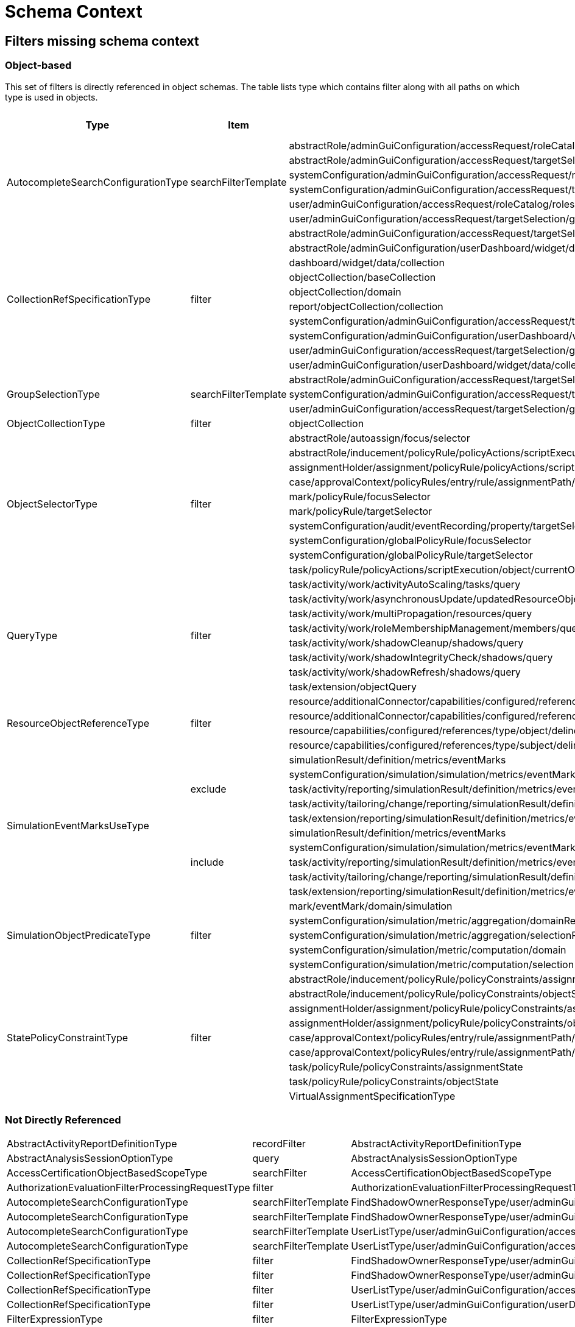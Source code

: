 = Schema Context

== Filters missing schema context




=== Object-based

This set of filters is directly referenced in object schemas.
The table lists type which contains filter along with all paths on
which type is used in objects.


[cols="1,1,1,1"] 
|===
| Type | Item | Present At | Schema Context

 .6+|AutocompleteSearchConfigurationType
 .6+|searchFilterTemplate
 |abstractRole/adminGuiConfiguration/accessRequest/roleCatalog/rolesOfTeammate/autocompleteConfiguration|null
 |abstractRole/adminGuiConfiguration/accessRequest/targetSelection/group/autocompleteConfiguration|null
 |systemConfiguration/adminGuiConfiguration/accessRequest/roleCatalog/rolesOfTeammate/autocompleteConfiguration|null
 |systemConfiguration/adminGuiConfiguration/accessRequest/targetSelection/group/autocompleteConfiguration|null
 |user/adminGuiConfiguration/accessRequest/roleCatalog/rolesOfTeammate/autocompleteConfiguration|null
 |user/adminGuiConfiguration/accessRequest/targetSelection/group/autocompleteConfiguration|null
 
 .10+|CollectionRefSpecificationType 
 .10+|filter
 
 |abstractRole/adminGuiConfiguration/accessRequest/targetSelection/group/collection|null
 |abstractRole/adminGuiConfiguration/userDashboard/widget/data/collection|null
 |dashboard/widget/data/collection|null
 |objectCollection/baseCollection|null
 |objectCollection/domain|null
 |report/objectCollection/collection|null
 |systemConfiguration/adminGuiConfiguration/accessRequest/targetSelection/group/collection|null
 |systemConfiguration/adminGuiConfiguration/userDashboard/widget/data/collection|null
 |user/adminGuiConfiguration/accessRequest/targetSelection/group/collection|null
 |user/adminGuiConfiguration/userDashboard/widget/data/collection|null
 
 .3+|GroupSelectionType
 .3+|searchFilterTemplate
 |abstractRole/adminGuiConfiguration/accessRequest/targetSelection/group|null
 |systemConfiguration/adminGuiConfiguration/accessRequest/targetSelection/group|null
 |user/adminGuiConfiguration/accessRequest/targetSelection/group|null
 
 |ObjectCollectionType
 |filter
 |objectCollection|null
 
 .10+|ObjectSelectorType
 .10+|filter
 |abstractRole/autoassign/focus/selector|null
 |abstractRole/inducement/policyRule/policyActions/scriptExecution/object/currentObject|null
 |assignmentHolder/assignment/policyRule/policyActions/scriptExecution/object/currentObject|null
 |case/approvalContext/policyRules/entry/rule/assignmentPath/segment/assignment/policyRule/policyActions/scriptExecution/object/currentObject|null
 |mark/policyRule/focusSelector|null
 |mark/policyRule/targetSelector|null
 |systemConfiguration/audit/eventRecording/property/targetSelector|null
 |systemConfiguration/globalPolicyRule/focusSelector|null
 |systemConfiguration/globalPolicyRule/targetSelector|null
 |task/policyRule/policyActions/scriptExecution/object/currentObject|null
 
 .8+|QueryType
 .8+|filter
 |task/activity/work/activityAutoScaling/tasks/query|null
 |task/activity/work/asynchronousUpdate/updatedResourceObjects/query|null
 |task/activity/work/multiPropagation/resources/query|null
 |task/activity/work/roleMembershipManagement/members/query|null
 |task/activity/work/shadowCleanup/shadows/query|null
 |task/activity/work/shadowIntegrityCheck/shadows/query|null
 |task/activity/work/shadowRefresh/shadows/query|null
 |task/extension/objectQuery|null
 
 .4+|ResourceObjectReferenceType
 .4+|filter
 |resource/additionalConnector/capabilities/configured/references/type/object/delineation/baseContext|null
 |resource/additionalConnector/capabilities/configured/references/type/subject/delineation/baseContext|null
 |resource/capabilities/configured/references/type/object/delineation/baseContext|null
 |resource/capabilities/configured/references/type/subject/delineation/baseContext|null
 
 .10+|SimulationEventMarksUseType
 .5+|exclude
 
 |simulationResult/definition/metrics/eventMarks|null
 |systemConfiguration/simulation/simulation/metrics/eventMarks|null
 |task/activity/reporting/simulationResult/definition/metrics/eventMarks|null
 |task/activity/tailoring/change/reporting/simulationResult/definition/metrics/eventMarks|null
 |task/extension/reporting/simulationResult/definition/metrics/eventMarks|null
 
 .5+|include
 |simulationResult/definition/metrics/eventMarks|null
 |systemConfiguration/simulation/simulation/metrics/eventMarks|null
 |task/activity/reporting/simulationResult/definition/metrics/eventMarks|null
 |task/activity/tailoring/change/reporting/simulationResult/definition/metrics/eventMarks|null
 |task/extension/reporting/simulationResult/definition/metrics/eventMarks|null
 
 .5+|SimulationObjectPredicateType
 .5+|filter|mark/eventMark/domain/simulation|null
 
 |systemConfiguration/simulation/metric/aggregation/domainRestriction|null
 |systemConfiguration/simulation/metric/aggregation/selectionRestriction|null
 |systemConfiguration/simulation/metric/computation/domain|null
 |systemConfiguration/simulation/metric/computation/selection|null
 
 .9+|StatePolicyConstraintType
 .9+|filter
 |abstractRole/inducement/policyRule/policyConstraints/assignmentState|null
 |abstractRole/inducement/policyRule/policyConstraints/objectState|null
 |assignmentHolder/assignment/policyRule/policyConstraints/assignmentState|null
 |assignmentHolder/assignment/policyRule/policyConstraints/objectState|null
 |case/approvalContext/policyRules/entry/rule/assignmentPath/segment/assignment/policyRule/policyConstraints/assignmentState|null
 |case/approvalContext/policyRules/entry/rule/assignmentPath/segment/assignment/policyRule/policyConstraints/objectState|null
 |task/policyRule/policyConstraints/assignmentState|null
 |task/policyRule/policyConstraints/objectState|null
 
 |VirtualAssignmentSpecificationType
 |filter
 |archetype/archetypePolicy/lifecycleStateModel/state/forcedAssignment|null


|===

=== Not Directly Referenced

|===
 |AbstractActivityReportDefinitionType|recordFilter|AbstractActivityReportDefinitionType|null
 |AbstractAnalysisSessionOptionType|query|AbstractAnalysisSessionOptionType|null
 |AccessCertificationObjectBasedScopeType|searchFilter|AccessCertificationObjectBasedScopeType|null
 |AuthorizationEvaluationFilterProcessingRequestType|filter|AuthorizationEvaluationFilterProcessingRequestType|null
 |AutocompleteSearchConfigurationType|searchFilterTemplate|FindShadowOwnerResponseType/user/adminGuiConfiguration/accessRequest/roleCatalog/rolesOfTeammate/autocompleteConfiguration|null
 |AutocompleteSearchConfigurationType|searchFilterTemplate|FindShadowOwnerResponseType/user/adminGuiConfiguration/accessRequest/targetSelection/group/autocompleteConfiguration|null
 |AutocompleteSearchConfigurationType|searchFilterTemplate|UserListType/user/adminGuiConfiguration/accessRequest/roleCatalog/rolesOfTeammate/autocompleteConfiguration|null
 |AutocompleteSearchConfigurationType|searchFilterTemplate|UserListType/user/adminGuiConfiguration/accessRequest/targetSelection/group/autocompleteConfiguration|null
 |CollectionRefSpecificationType|filter|FindShadowOwnerResponseType/user/adminGuiConfiguration/accessRequest/targetSelection/group/collection|null
 |CollectionRefSpecificationType|filter|FindShadowOwnerResponseType/user/adminGuiConfiguration/userDashboard/widget/data/collection|null
 |CollectionRefSpecificationType|filter|UserListType/user/adminGuiConfiguration/accessRequest/targetSelection/group/collection|null
 |CollectionRefSpecificationType|filter|UserListType/user/adminGuiConfiguration/userDashboard/widget/data/collection|null
 |FilterExpressionType|filter|FilterExpressionType|null
 |FilterWorkBucketContentType|filter|FilterWorkBucketContentType|null
 |GroupSelectionType|searchFilterTemplate|FindShadowOwnerResponseType/user/adminGuiConfiguration/accessRequest/targetSelection/group|null
 |GroupSelectionType|searchFilterTemplate|UserListType/user/adminGuiConfiguration/accessRequest/targetSelection/group|null
 |ItemRouteSegmentType|selector|ItemRouteSegmentType|null
 |ItemRouteSegmentType|selector|ItemRouteType/segment|null
 |ObjectSelectorType|filter|AccessCertificationAssignmentCaseType/assignment/policyRule/policyActions/scriptExecution/object/currentObject|null
 |ObjectSelectorType|filter|ApprovalSchemaExecutionInformationType/policyRules/entry/rule/assignmentPath/segment/assignment/policyRule/policyActions/scriptExecution/object/currentObject|null
 |ObjectSelectorType|filter|AssignmentEvaluationTraceType/assignmentNew/policyRule/policyActions/scriptExecution/object/currentObject|null
 |ObjectSelectorType|filter|AssignmentEvaluationTraceType/assignmentOld/policyRule/policyActions/scriptExecution/object/currentObject|null
 |ObjectSelectorType|filter|AssignmentSegmentEvaluationTraceType/segment/assignment/policyRule/policyActions/scriptExecution/object/currentObject|null
 |ObjectSelectorType|filter|EvaluatedExclusionTriggerType/conflictingAssignment/policyRule/policyActions/scriptExecution/object/currentObject|null
 |ObjectSelectorType|filter|EvaluatedExclusionTriggerType/conflictingObjectPath/segment/assignment/policyRule/policyActions/scriptExecution/object/currentObject|null
 |ObjectSelectorType|filter|EvaluatedSituationTriggerType/sourceRule/assignmentPath/segment/assignment/policyRule/policyActions/scriptExecution/object/currentObject|null
 |ObjectSelectorType|filter|ImportFromResourceResponseType/task/policyRule/policyActions/scriptExecution/object/currentObject|null
 |ObjectSelectorType|filter|NotifyChangeResponseType/task/policyRule/policyActions/scriptExecution/object/currentObject|null
 |ObjectSelectorType|filter|PolicyRuleEnforcerPreviewOutputType/rule/assignmentPath/segment/assignment/policyRule/policyActions/scriptExecution/object/currentObject|null
 |ObjectSelectorType|filter|PolicyRuleEvaluationTraceType/policyRule/policyActions/scriptExecution/object/currentObject|null
 |ObjectSelectorType|filter|ResourceObjectConstructionEvaluationTraceType/assignmentPath/segment/assignment/policyRule/policyActions/scriptExecution/object/currentObject|null
 |ObjectSelectorType|filter|SchedulerInformationType/executingTask/policyRule/policyActions/scriptExecution/object/currentObject|null
 |QueryType|filter|ActivityBeforeAfterType/activity/work/activityAutoScaling/tasks/query|null
 |QueryType|filter|ActivityBeforeAfterType/activity/work/asynchronousUpdate/updatedResourceObjects/query|null
 |QueryType|filter|ActivityBeforeAfterType/activity/work/multiPropagation/resources/query|null
 |QueryType|filter|ActivityBeforeAfterType/activity/work/roleMembershipManagement/members/query|null
 |QueryType|filter|ActivityBeforeAfterType/activity/work/shadowCleanup/shadows/query|null
 |QueryType|filter|ActivityBeforeAfterType/activity/work/shadowIntegrityCheck/shadows/query|null
 |QueryType|filter|ActivityBeforeAfterType/activity/work/shadowRefresh/shadows/query|null
 |QueryType|filter|ImportFromResourceResponseType/task/activity/work/activityAutoScaling/tasks/query|null
 |QueryType|filter|ImportFromResourceResponseType/task/activity/work/asynchronousUpdate/updatedResourceObjects/query|null
 |QueryType|filter|ImportFromResourceResponseType/task/activity/work/multiPropagation/resources/query|null
 |QueryType|filter|ImportFromResourceResponseType/task/activity/work/roleMembershipManagement/members/query|null
 |QueryType|filter|ImportFromResourceResponseType/task/activity/work/shadowCleanup/shadows/query|null
 |QueryType|filter|ImportFromResourceResponseType/task/activity/work/shadowIntegrityCheck/shadows/query|null
 |QueryType|filter|ImportFromResourceResponseType/task/activity/work/shadowRefresh/shadows/query|null
 |QueryType|filter|ImportFromResourceResponseType/task/extension/objectQuery|null
 |QueryType|filter|NotifyChangeResponseType/task/activity/work/activityAutoScaling/tasks/query|null
 |QueryType|filter|NotifyChangeResponseType/task/activity/work/asynchronousUpdate/updatedResourceObjects/query|null
 |QueryType|filter|NotifyChangeResponseType/task/activity/work/multiPropagation/resources/query|null
 |QueryType|filter|NotifyChangeResponseType/task/activity/work/roleMembershipManagement/members/query|null
 |QueryType|filter|NotifyChangeResponseType/task/activity/work/shadowCleanup/shadows/query|null
 |QueryType|filter|NotifyChangeResponseType/task/activity/work/shadowIntegrityCheck/shadows/query|null
 |QueryType|filter|NotifyChangeResponseType/task/activity/work/shadowRefresh/shadows/query|null
 |QueryType|filter|NotifyChangeResponseType/task/extension/objectQuery|null
 |QueryType|filter|ObjectSetBasedWorkDefinitionType/objects/query|null
 |QueryType|filter|RepositorySearchObjectsTraceType/query|null
 |QueryType|filter|ResourceWorkDefinitionType/resourceObjects/query|null
 |QueryType|filter|SearchExpressionType/query|null
 |QueryType|filter|SearchObjectsType/query|null
 |QueryType|filter|SchedulerInformationType/executingTask/activity/work/activityAutoScaling/tasks/query|null
 |QueryType|filter|SchedulerInformationType/executingTask/activity/work/asynchronousUpdate/updatedResourceObjects/query|null
 |QueryType|filter|SchedulerInformationType/executingTask/activity/work/multiPropagation/resources/query|null
 |QueryType|filter|SchedulerInformationType/executingTask/activity/work/roleMembershipManagement/members/query|null
 |QueryType|filter|SchedulerInformationType/executingTask/activity/work/shadowCleanup/shadows/query|null
 |QueryType|filter|SchedulerInformationType/executingTask/activity/work/shadowIntegrityCheck/shadows/query|null
 |QueryType|filter|SchedulerInformationType/executingTask/activity/work/shadowRefresh/shadows/query|null
 |QueryType|filter|SchedulerInformationType/executingTask/extension/objectQuery|null
 |SearchExpressionType|searchFilter|SearchExpressionType|null
 |SearchObjectExpressionEvaluatorType|filter|SearchObjectExpressionEvaluatorType|null
 |SimulationEventMarksUseType|exclude|ActivityBeforeAfterType/activity/reporting/simulationResult/definition/metrics/eventMarks|null
 |SimulationEventMarksUseType|exclude|ActivityBeforeAfterType/activity/tailoring/change/reporting/simulationResult/definition/metrics/eventMarks|null
 |SimulationEventMarksUseType|exclude|ImportFromResourceResponseType/task/activity/reporting/simulationResult/definition/metrics/eventMarks|null
 |SimulationEventMarksUseType|exclude|ImportFromResourceResponseType/task/activity/tailoring/change/reporting/simulationResult/definition/metrics/eventMarks|null
 |SimulationEventMarksUseType|exclude|ImportFromResourceResponseType/task/extension/reporting/simulationResult/definition/metrics/eventMarks|null
 |SimulationEventMarksUseType|exclude|NotifyChangeResponseType/task/activity/reporting/simulationResult/definition/metrics/eventMarks|null
 |SimulationEventMarksUseType|exclude|NotifyChangeResponseType/task/activity/tailoring/change/reporting/simulationResult/definition/metrics/eventMarks|null
 |SimulationEventMarksUseType|exclude|NotifyChangeResponseType/task/extension/reporting/simulationResult/definition/metrics/eventMarks|null
 |SimulationEventMarksUseType|exclude|SchedulerInformationType/executingTask/activity/reporting/simulationResult/definition/metrics/eventMarks|null
 |SimulationEventMarksUseType|exclude|SchedulerInformationType/executingTask/activity/tailoring/change/reporting/simulationResult/definition/metrics/eventMarks|null
 |SimulationEventMarksUseType|exclude|SchedulerInformationType/executingTask/extension/reporting/simulationResult/definition/metrics/eventMarks|null
 |SimulationEventMarksUseType|include|ActivityBeforeAfterType/activity/reporting/simulationResult/definition/metrics/eventMarks|null
 |SimulationEventMarksUseType|include|ActivityBeforeAfterType/activity/tailoring/change/reporting/simulationResult/definition/metrics/eventMarks|null
 |SimulationEventMarksUseType|include|ImportFromResourceResponseType/task/activity/reporting/simulationResult/definition/metrics/eventMarks|null
 |SimulationEventMarksUseType|include|ImportFromResourceResponseType/task/activity/tailoring/change/reporting/simulationResult/definition/metrics/eventMarks|null
 |SimulationEventMarksUseType|include|ImportFromResourceResponseType/task/extension/reporting/simulationResult/definition/metrics/eventMarks|null
 |SimulationEventMarksUseType|include|NotifyChangeResponseType/task/activity/reporting/simulationResult/definition/metrics/eventMarks|null
 |SimulationEventMarksUseType|include|NotifyChangeResponseType/task/activity/tailoring/change/reporting/simulationResult/definition/metrics/eventMarks|null
 |SimulationEventMarksUseType|include|NotifyChangeResponseType/task/extension/reporting/simulationResult/definition/metrics/eventMarks|null
 |SimulationEventMarksUseType|include|SchedulerInformationType/executingTask/activity/reporting/simulationResult/definition/metrics/eventMarks|null
 |SimulationEventMarksUseType|include|SchedulerInformationType/executingTask/activity/tailoring/change/reporting/simulationResult/definition/metrics/eventMarks|null
 |SimulationEventMarksUseType|include|SchedulerInformationType/executingTask/extension/reporting/simulationResult/definition/metrics/eventMarks|null
 |StatePolicyConstraintType|filter|AccessCertificationAssignmentCaseType/assignment/policyRule/policyConstraints/assignmentState|null
 |StatePolicyConstraintType|filter|AccessCertificationAssignmentCaseType/assignment/policyRule/policyConstraints/objectState|null
 |StatePolicyConstraintType|filter|ApprovalSchemaExecutionInformationType/policyRules/entry/rule/assignmentPath/segment/assignment/policyRule/policyConstraints/assignmentState|null
 |StatePolicyConstraintType|filter|ApprovalSchemaExecutionInformationType/policyRules/entry/rule/assignmentPath/segment/assignment/policyRule/policyConstraints/objectState|null
 |StatePolicyConstraintType|filter|AssignmentEvaluationTraceType/assignmentNew/policyRule/policyConstraints/assignmentState|null
 |StatePolicyConstraintType|filter|AssignmentEvaluationTraceType/assignmentNew/policyRule/policyConstraints/objectState|null
 |StatePolicyConstraintType|filter|AssignmentEvaluationTraceType/assignmentOld/policyRule/policyConstraints/assignmentState|null
 |StatePolicyConstraintType|filter|AssignmentEvaluationTraceType/assignmentOld/policyRule/policyConstraints/objectState|null
 |StatePolicyConstraintType|filter|AssignmentSegmentEvaluationTraceType/segment/assignment/policyRule/policyConstraints/assignmentState|null
 |StatePolicyConstraintType|filter|AssignmentSegmentEvaluationTraceType/segment/assignment/policyRule/policyConstraints/objectState|null
 |StatePolicyConstraintType|filter|EvaluatedExclusionTriggerType/conflictingAssignment/policyRule/policyConstraints/assignmentState|null
 |StatePolicyConstraintType|filter|EvaluatedExclusionTriggerType/conflictingAssignment/policyRule/policyConstraints/objectState|null
 |StatePolicyConstraintType|filter|EvaluatedExclusionTriggerType/conflictingObjectPath/segment/assignment/policyRule/policyConstraints/assignmentState|null
 |StatePolicyConstraintType|filter|EvaluatedExclusionTriggerType/conflictingObjectPath/segment/assignment/policyRule/policyConstraints/objectState|null
 |StatePolicyConstraintType|filter|EvaluatedSituationTriggerType/sourceRule/assignmentPath/segment/assignment/policyRule/policyConstraints/assignmentState|null
 |StatePolicyConstraintType|filter|EvaluatedSituationTriggerType/sourceRule/assignmentPath/segment/assignment/policyRule/policyConstraints/objectState|null
 |StatePolicyConstraintType|filter|ImportFromResourceResponseType/task/policyRule/policyConstraints/assignmentState|null
 |StatePolicyConstraintType|filter|ImportFromResourceResponseType/task/policyRule/policyConstraints/objectState|null
 |StatePolicyConstraintType|filter|NotifyChangeResponseType/task/policyRule/policyConstraints/assignmentState|null
 |StatePolicyConstraintType|filter|NotifyChangeResponseType/task/policyRule/policyConstraints/objectState|null
 |StatePolicyConstraintType|filter|PolicyRuleEnforcerPreviewOutputType/rule/assignmentPath/segment/assignment/policyRule/policyConstraints/assignmentState|null
 |StatePolicyConstraintType|filter|PolicyRuleEnforcerPreviewOutputType/rule/assignmentPath/segment/assignment/policyRule/policyConstraints/objectState|null
 |StatePolicyConstraintType|filter|PolicyRuleEvaluationTraceType/policyRule/policyConstraints/assignmentState|null
 |StatePolicyConstraintType|filter|PolicyRuleEvaluationTraceType/policyRule/policyConstraints/objectState|null
 |StatePolicyConstraintType|filter|ResourceObjectConstructionEvaluationTraceType/assignmentPath/segment/assignment/policyRule/policyConstraints/assignmentState|null
 |StatePolicyConstraintType|filter|ResourceObjectConstructionEvaluationTraceType/assignmentPath/segment/assignment/policyRule/policyConstraints/objectState|null
 |StatePolicyConstraintType|filter|SchedulerInformationType/executingTask/policyRule/policyConstraints/assignmentState|null
 |StatePolicyConstraintType|filter|SchedulerInformationType/executingTask/policyRule/policyConstraints/objectState|null
 |UnassignActionExpressionType|filter|UnassignActionExpressionType|null
|===

== Not Directly Referenced

|===
|AbstractActivityReportDefinitionType|recordFilter|AbstractActivityReportDefinitionType|null
 |AbstractAnalysisSessionOptionType|query|AbstractAnalysisSessionOptionType|null
 |AccessCertificationObjectBasedScopeType|searchFilter|AccessCertificationObjectBasedScopeType|null
 |AuthorizationEvaluationFilterProcessingRequestType|filter|AuthorizationEvaluationFilterProcessingRequestType|null
 |FilterWorkBucketContentType|filter|FilterWorkBucketContentType|null
 |ItemRouteSegmentType|selector|ItemRouteSegmentType|null
 |ItemRouteSegmentType|selector|ItemRouteType/segment|null
 |ObjectSelectorType|filter|AccessCertificationAssignmentCaseType/assignment/policyRule/policyActions/scriptExecution/object/currentObject|null
 |ObjectSelectorType|filter|ApprovalSchemaExecutionInformationType/policyRules/entry/rule/assignmentPath/segment/assignment/policyRule/policyActions/scriptExecution/object/currentObject|null
 |ObjectSelectorType|filter|AssignmentEvaluationTraceType/assignmentNew/policyRule/policyActions/scriptExecution/object/currentObject|null
 |ObjectSelectorType|filter|AssignmentEvaluationTraceType/assignmentOld/policyRule/policyActions/scriptExecution/object/currentObject|null
 |ObjectSelectorType|filter|AssignmentSegmentEvaluationTraceType/segment/assignment/policyRule/policyActions/scriptExecution/object/currentObject|null
 |ObjectSelectorType|filter|EvaluatedExclusionTriggerType/conflictingAssignment/policyRule/policyActions/scriptExecution/object/currentObject|null
 |ObjectSelectorType|filter|EvaluatedExclusionTriggerType/conflictingObjectPath/segment/assignment/policyRule/policyActions/scriptExecution/object/currentObject|null
 |ObjectSelectorType|filter|EvaluatedSituationTriggerType/sourceRule/assignmentPath/segment/assignment/policyRule/policyActions/scriptExecution/object/currentObject|null
 |ObjectSelectorType|filter|PolicyRuleEnforcerPreviewOutputType/rule/assignmentPath/segment/assignment/policyRule/policyActions/scriptExecution/object/currentObject|null
 |ObjectSelectorType|filter|PolicyRuleEvaluationTraceType/policyRule/policyActions/scriptExecution/object/currentObject|null
 |ObjectSelectorType|filter|ResourceObjectConstructionEvaluationTraceType/assignmentPath/segment/assignment/policyRule/policyActions/scriptExecution/object/currentObject|null
 |ObjectSelectorType|filter|SchedulerInformationType/executingTask/policyRule/policyActions/scriptExecution/object/currentObject|null
 |QueryType|filter|ActivityBeforeAfterType/activity/work/activityAutoScaling/tasks/query|null
 |QueryType|filter|ActivityBeforeAfterType/activity/work/asynchronousUpdate/updatedResourceObjects/query|null
 |QueryType|filter|ActivityBeforeAfterType/activity/work/multiPropagation/resources/query|null
 |QueryType|filter|ActivityBeforeAfterType/activity/work/roleMembershipManagement/members/query|null
 |QueryType|filter|ActivityBeforeAfterType/activity/work/shadowCleanup/shadows/query|null
 |QueryType|filter|ActivityBeforeAfterType/activity/work/shadowIntegrityCheck/shadows/query|null
 |QueryType|filter|ActivityBeforeAfterType/activity/work/shadowRefresh/shadows/query|null
 |QueryType|filter|ObjectSetBasedWorkDefinitionType/objects/query|null
 |QueryType|filter|RepositorySearchObjectsTraceType/query|null
 |QueryType|filter|ResourceWorkDefinitionType/resourceObjects/query|null
 |QueryType|filter|SchedulerInformationType/executingTask/activity/work/activityAutoScaling/tasks/query|null
 |QueryType|filter|SchedulerInformationType/executingTask/activity/work/asynchronousUpdate/updatedResourceObjects/query|null
 |QueryType|filter|SchedulerInformationType/executingTask/activity/work/multiPropagation/resources/query|null
 |QueryType|filter|SchedulerInformationType/executingTask/activity/work/roleMembershipManagement/members/query|null
 |QueryType|filter|SchedulerInformationType/executingTask/activity/work/shadowCleanup/shadows/query|null
 |QueryType|filter|SchedulerInformationType/executingTask/activity/work/shadowIntegrityCheck/shadows/query|null
 |QueryType|filter|SchedulerInformationType/executingTask/activity/work/shadowRefresh/shadows/query|null
 |QueryType|filter|SchedulerInformationType/executingTask/extension/objectQuery|null
 |SearchObjectExpressionEvaluatorType|filter|SearchObjectExpressionEvaluatorType|null
 |SimulationEventMarksUseType|exclude|ActivityBeforeAfterType/activity/reporting/simulationResult/definition/metrics/eventMarks|null
 |SimulationEventMarksUseType|exclude|ActivityBeforeAfterType/activity/tailoring/change/reporting/simulationResult/definition/metrics/eventMarks|null
 |SimulationEventMarksUseType|exclude|SchedulerInformationType/executingTask/activity/reporting/simulationResult/definition/metrics/eventMarks|null
 |SimulationEventMarksUseType|exclude|SchedulerInformationType/executingTask/activity/tailoring/change/reporting/simulationResult/definition/metrics/eventMarks|null
 |SimulationEventMarksUseType|exclude|SchedulerInformationType/executingTask/extension/reporting/simulationResult/definition/metrics/eventMarks|null
 |SimulationEventMarksUseType|include|ActivityBeforeAfterType/activity/reporting/simulationResult/definition/metrics/eventMarks|null
 |SimulationEventMarksUseType|include|ActivityBeforeAfterType/activity/tailoring/change/reporting/simulationResult/definition/metrics/eventMarks|null
 |SimulationEventMarksUseType|include|SchedulerInformationType/executingTask/activity/reporting/simulationResult/definition/metrics/eventMarks|null
 |SimulationEventMarksUseType|include|SchedulerInformationType/executingTask/activity/tailoring/change/reporting/simulationResult/definition/metrics/eventMarks|null
 |SimulationEventMarksUseType|include|SchedulerInformationType/executingTask/extension/reporting/simulationResult/definition/metrics/eventMarks|null
 |StatePolicyConstraintType|filter|AccessCertificationAssignmentCaseType/assignment/policyRule/policyConstraints/assignmentState|null
 |StatePolicyConstraintType|filter|AccessCertificationAssignmentCaseType/assignment/policyRule/policyConstraints/objectState|null
 |StatePolicyConstraintType|filter|ApprovalSchemaExecutionInformationType/policyRules/entry/rule/assignmentPath/segment/assignment/policyRule/policyConstraints/assignmentState|null
 |StatePolicyConstraintType|filter|ApprovalSchemaExecutionInformationType/policyRules/entry/rule/assignmentPath/segment/assignment/policyRule/policyConstraints/objectState|null
 |StatePolicyConstraintType|filter|AssignmentEvaluationTraceType/assignmentNew/policyRule/policyConstraints/assignmentState|null
 |StatePolicyConstraintType|filter|AssignmentEvaluationTraceType/assignmentNew/policyRule/policyConstraints/objectState|null
 |StatePolicyConstraintType|filter|AssignmentEvaluationTraceType/assignmentOld/policyRule/policyConstraints/assignmentState|null
 |StatePolicyConstraintType|filter|AssignmentEvaluationTraceType/assignmentOld/policyRule/policyConstraints/objectState|null
 |StatePolicyConstraintType|filter|AssignmentSegmentEvaluationTraceType/segment/assignment/policyRule/policyConstraints/assignmentState|null
 |StatePolicyConstraintType|filter|AssignmentSegmentEvaluationTraceType/segment/assignment/policyRule/policyConstraints/objectState|null
 |StatePolicyConstraintType|filter|EvaluatedExclusionTriggerType/conflictingAssignment/policyRule/policyConstraints/assignmentState|null
 |StatePolicyConstraintType|filter|EvaluatedExclusionTriggerType/conflictingAssignment/policyRule/policyConstraints/objectState|null
 |StatePolicyConstraintType|filter|EvaluatedExclusionTriggerType/conflictingObjectPath/segment/assignment/policyRule/policyConstraints/assignmentState|null
 |StatePolicyConstraintType|filter|EvaluatedExclusionTriggerType/conflictingObjectPath/segment/assignment/policyRule/policyConstraints/objectState|null
 |StatePolicyConstraintType|filter|EvaluatedSituationTriggerType/sourceRule/assignmentPath/segment/assignment/policyRule/policyConstraints/assignmentState|null
 |StatePolicyConstraintType|filter|EvaluatedSituationTriggerType/sourceRule/assignmentPath/segment/assignment/policyRule/policyConstraints/objectState|null
 |StatePolicyConstraintType|filter|PolicyRuleEnforcerPreviewOutputType/rule/assignmentPath/segment/assignment/policyRule/policyConstraints/assignmentState|null
 |StatePolicyConstraintType|filter|PolicyRuleEnforcerPreviewOutputType/rule/assignmentPath/segment/assignment/policyRule/policyConstraints/objectState|null
 |StatePolicyConstraintType|filter|PolicyRuleEvaluationTraceType/policyRule/policyConstraints/assignmentState|null
 |StatePolicyConstraintType|filter|PolicyRuleEvaluationTraceType/policyRule/policyConstraints/objectState|null
 |StatePolicyConstraintType|filter|ResourceObjectConstructionEvaluationTraceType/assignmentPath/segment/assignment/policyRule/policyConstraints/assignmentState|null
 |StatePolicyConstraintType|filter|ResourceObjectConstructionEvaluationTraceType/assignmentPath/segment/assignment/policyRule/policyConstraints/objectState|null
 |StatePolicyConstraintType|filter|SchedulerInformationType/executingTask/policyRule/policyConstraints/assignmentState|null
 |StatePolicyConstraintType|filter|SchedulerInformationType/executingTask/policyRule/policyConstraints/objectState|null
|===


== With Schema Context (already present)


=== Object-based

This set of filters is directly referenced in object schemas.
The table lists type which contains filter along with all paths on
which type is used in objects. It also contains location of schema context definition


|===
| Type | Item | Present At | Schema Context

 |CollectionRefSpecificationType|filter|abstractRole/adminGuiConfiguration/accessRequest/roleCatalog/collection/details/listView/collection|abstractRole/adminGuiConfiguration/accessRequest/roleCatalog/collection/details
 |CollectionRefSpecificationType|filter|abstractRole/adminGuiConfiguration/homePage/widget/action/panel/listView/collection|abstractRole/adminGuiConfiguration/homePage/widget/action/panel
 |CollectionRefSpecificationType|filter|abstractRole/adminGuiConfiguration/objectCollectionViews/default/collection|abstractRole/adminGuiConfiguration/objectCollectionViews
 |CollectionRefSpecificationType|filter|abstractRole/adminGuiConfiguration/objectCollectionViews/objectCollectionView/collection|abstractRole/adminGuiConfiguration/objectCollectionViews
 |CollectionRefSpecificationType|filter|abstractRole/adminGuiConfiguration/objectDetails/objectDetailsPage/panel/listView/collection|abstractRole/adminGuiConfiguration/objectDetails/objectDetailsPage/panel
 |CollectionRefSpecificationType|filter|abstractRole/adminGuiConfiguration/selfProfilePage/panel/listView/collection|abstractRole/adminGuiConfiguration/selfProfilePage/panel
 |CollectionRefSpecificationType|filter|abstractRole/adminGuiConfiguration/shadowCollectionViews/default/collection|abstractRole/adminGuiConfiguration/shadowCollectionViews
 |CollectionRefSpecificationType|filter|abstractRole/adminGuiConfiguration/shadowCollectionViews/objectCollectionView/collection|abstractRole/adminGuiConfiguration/shadowCollectionViews
 |CollectionRefSpecificationType|filter|abstractRole/adminGuiConfiguration/userDashboard/widget/presentation/view/collection|abstractRole/adminGuiConfiguration/userDashboard/widget/presentation
 |CollectionRefSpecificationType|filter|archetype/archetypePolicy/adminGuiConfiguration/objectDetails/panel/listView/collection|archetype/archetypePolicy/adminGuiConfiguration/objectDetails/panel
 |CollectionRefSpecificationType|filter|dashboard/widget/presentation/view/collection|dashboard/widget/presentation
 |CollectionRefSpecificationType|filter|objectCollection/defaultView/collection|objectCollection
 |CollectionRefSpecificationType|filter|report/dashboard/view/collection|report/dashboard
 |CollectionRefSpecificationType|filter|report/objectCollection/view/collection|report/objectCollection
 |CollectionRefSpecificationType|filter|systemConfiguration/adminGuiConfiguration/accessRequest/roleCatalog/collection/details/listView/collection|systemConfiguration/adminGuiConfiguration/accessRequest/roleCatalog/collection/details
 |CollectionRefSpecificationType|filter|systemConfiguration/adminGuiConfiguration/homePage/widget/action/panel/listView/collection|systemConfiguration/adminGuiConfiguration/homePage/widget/action/panel
 |CollectionRefSpecificationType|filter|systemConfiguration/adminGuiConfiguration/objectCollectionViews/default/collection|systemConfiguration/adminGuiConfiguration/objectCollectionViews
 |CollectionRefSpecificationType|filter|systemConfiguration/adminGuiConfiguration/objectCollectionViews/objectCollectionView/collection|systemConfiguration/adminGuiConfiguration/objectCollectionViews
 |CollectionRefSpecificationType|filter|systemConfiguration/adminGuiConfiguration/objectDetails/objectDetailsPage/panel/listView/collection|systemConfiguration/adminGuiConfiguration/objectDetails/objectDetailsPage/panel
 |CollectionRefSpecificationType|filter|systemConfiguration/adminGuiConfiguration/selfProfilePage/panel/listView/collection|systemConfiguration/adminGuiConfiguration/selfProfilePage/panel
 |CollectionRefSpecificationType|filter|systemConfiguration/adminGuiConfiguration/shadowCollectionViews/default/collection|systemConfiguration/adminGuiConfiguration/shadowCollectionViews
 |CollectionRefSpecificationType|filter|systemConfiguration/adminGuiConfiguration/shadowCollectionViews/objectCollectionView/collection|systemConfiguration/adminGuiConfiguration/shadowCollectionViews
 |CollectionRefSpecificationType|filter|systemConfiguration/adminGuiConfiguration/userDashboard/widget/presentation/view/collection|systemConfiguration/adminGuiConfiguration/userDashboard/widget/presentation
 |CollectionRefSpecificationType|filter|user/adminGuiConfiguration/accessRequest/roleCatalog/collection/details/listView/collection|user/adminGuiConfiguration/accessRequest/roleCatalog/collection/details
 |CollectionRefSpecificationType|filter|user/adminGuiConfiguration/homePage/widget/action/panel/listView/collection|user/adminGuiConfiguration/homePage/widget/action/panel
 |CollectionRefSpecificationType|filter|user/adminGuiConfiguration/objectCollectionViews/default/collection|user/adminGuiConfiguration/objectCollectionViews
 |CollectionRefSpecificationType|filter|user/adminGuiConfiguration/objectCollectionViews/objectCollectionView/collection|user/adminGuiConfiguration/objectCollectionViews
 |CollectionRefSpecificationType|filter|user/adminGuiConfiguration/objectDetails/objectDetailsPage/panel/listView/collection|user/adminGuiConfiguration/objectDetails/objectDetailsPage/panel
 |CollectionRefSpecificationType|filter|user/adminGuiConfiguration/selfProfilePage/panel/listView/collection|user/adminGuiConfiguration/selfProfilePage/panel
 |CollectionRefSpecificationType|filter|user/adminGuiConfiguration/shadowCollectionViews/default/collection|user/adminGuiConfiguration/shadowCollectionViews
 |CollectionRefSpecificationType|filter|user/adminGuiConfiguration/shadowCollectionViews/objectCollectionView/collection|user/adminGuiConfiguration/shadowCollectionViews
 |CollectionRefSpecificationType|filter|user/adminGuiConfiguration/userDashboard/widget/presentation/view/collection|user/adminGuiConfiguration/userDashboard/widget/presentation
 |ResourceObjectPatternType|filter|resource/schemaHandling/objectClass/marking/pattern|resource/schemaHandling
 |ResourceObjectPatternType|filter|resource/schemaHandling/objectClass/protected|resource/schemaHandling
 |ResourceObjectPatternType|filter|resource/schemaHandling/objectType/marking/pattern|resource/schemaHandling
 |ResourceObjectPatternType|filter|resource/schemaHandling/objectType/protected|resource/schemaHandling
 |ResourceObjectReferenceType|filter|resource/schemaHandling/objectClass/baseContext|resource/schemaHandling
 |ResourceObjectReferenceType|filter|resource/schemaHandling/objectClass/configuredCapabilities/references/type/object/delineation/baseContext|resource/schemaHandling
 |ResourceObjectReferenceType|filter|resource/schemaHandling/objectClass/configuredCapabilities/references/type/subject/delineation/baseContext|resource/schemaHandling
 |ResourceObjectReferenceType|filter|resource/schemaHandling/objectClass/delineation/baseContext|resource/schemaHandling
 |ResourceObjectReferenceType|filter|resource/schemaHandling/objectType/baseContext|resource/schemaHandling
 |ResourceObjectReferenceType|filter|resource/schemaHandling/objectType/configuredCapabilities/references/type/object/delineation/baseContext|resource/schemaHandling
 |ResourceObjectReferenceType|filter|resource/schemaHandling/objectType/configuredCapabilities/references/type/subject/delineation/baseContext|resource/schemaHandling
 |ResourceObjectReferenceType|filter|resource/schemaHandling/objectType/delineation/baseContext|resource/schemaHandling
 |ResourceObjectTypeDelineationType|filter|resource/schemaHandling/objectClass/delineation|resource/schemaHandling
 |ResourceObjectTypeDelineationType|filter|resource/schemaHandling/objectType/delineation|resource/schemaHandling
 |SearchItemType|filter|abstractRole/adminGuiConfiguration/accessRequest/roleCatalog/collection/details/listView/additionalPanels/memberPanel/searchBoxConfiguration/availableFilter/searchItem|abstractRole/adminGuiConfiguration/accessRequest/roleCatalog/collection/details
 |SearchItemType|filter|abstractRole/adminGuiConfiguration/accessRequest/roleCatalog/collection/details/listView/additionalPanels/memberPanel/searchBoxConfiguration/searchItems/searchItem|abstractRole/adminGuiConfiguration/accessRequest/roleCatalog/collection/details
 |SearchItemType|filter|abstractRole/adminGuiConfiguration/homePage/widget/action/panel/listView/additionalPanels/memberPanel/searchBoxConfiguration/availableFilter/searchItem|abstractRole/adminGuiConfiguration/homePage/widget/action/panel
 |SearchItemType|filter|abstractRole/adminGuiConfiguration/homePage/widget/action/panel/listView/additionalPanels/memberPanel/searchBoxConfiguration/searchItems/searchItem|abstractRole/adminGuiConfiguration/homePage/widget/action/panel
 |SearchItemType|filter|abstractRole/adminGuiConfiguration/objectCollectionViews/default/additionalPanels/memberPanel/searchBoxConfiguration/availableFilter/searchItem|abstractRole/adminGuiConfiguration/objectCollectionViews
 |SearchItemType|filter|abstractRole/adminGuiConfiguration/objectCollectionViews/default/additionalPanels/memberPanel/searchBoxConfiguration/searchItems/searchItem|abstractRole/adminGuiConfiguration/objectCollectionViews
 |SearchItemType|filter|abstractRole/adminGuiConfiguration/objectCollectionViews/objectCollectionView/additionalPanels/memberPanel/searchBoxConfiguration/availableFilter/searchItem|abstractRole/adminGuiConfiguration/objectCollectionViews
 |SearchItemType|filter|abstractRole/adminGuiConfiguration/objectCollectionViews/objectCollectionView/additionalPanels/memberPanel/searchBoxConfiguration/searchItems/searchItem|abstractRole/adminGuiConfiguration/objectCollectionViews
 |SearchItemType|filter|abstractRole/adminGuiConfiguration/objectDetails/objectDetailsPage/panel/listView/additionalPanels/memberPanel/searchBoxConfiguration/availableFilter/searchItem|abstractRole/adminGuiConfiguration/objectDetails/objectDetailsPage/panel
 |SearchItemType|filter|abstractRole/adminGuiConfiguration/objectDetails/objectDetailsPage/panel/listView/additionalPanels/memberPanel/searchBoxConfiguration/searchItems/searchItem|abstractRole/adminGuiConfiguration/objectDetails/objectDetailsPage/panel
 |SearchItemType|filter|abstractRole/adminGuiConfiguration/selfProfilePage/panel/listView/additionalPanels/memberPanel/searchBoxConfiguration/availableFilter/searchItem|abstractRole/adminGuiConfiguration/selfProfilePage/panel
 |SearchItemType|filter|abstractRole/adminGuiConfiguration/selfProfilePage/panel/listView/additionalPanels/memberPanel/searchBoxConfiguration/searchItems/searchItem|abstractRole/adminGuiConfiguration/selfProfilePage/panel
 |SearchItemType|filter|abstractRole/adminGuiConfiguration/shadowCollectionViews/default/additionalPanels/memberPanel/searchBoxConfiguration/availableFilter/searchItem|abstractRole/adminGuiConfiguration/shadowCollectionViews
 |SearchItemType|filter|abstractRole/adminGuiConfiguration/shadowCollectionViews/default/additionalPanels/memberPanel/searchBoxConfiguration/searchItems/searchItem|abstractRole/adminGuiConfiguration/shadowCollectionViews
 |SearchItemType|filter|abstractRole/adminGuiConfiguration/shadowCollectionViews/objectCollectionView/additionalPanels/memberPanel/searchBoxConfiguration/availableFilter/searchItem|abstractRole/adminGuiConfiguration/shadowCollectionViews
 |SearchItemType|filter|abstractRole/adminGuiConfiguration/shadowCollectionViews/objectCollectionView/additionalPanels/memberPanel/searchBoxConfiguration/searchItems/searchItem|abstractRole/adminGuiConfiguration/shadowCollectionViews
 |SearchItemType|filter|abstractRole/adminGuiConfiguration/userDashboard/widget/presentation/view/additionalPanels/memberPanel/searchBoxConfiguration/availableFilter/searchItem|abstractRole/adminGuiConfiguration/userDashboard/widget/presentation
 |SearchItemType|filter|abstractRole/adminGuiConfiguration/userDashboard/widget/presentation/view/additionalPanels/memberPanel/searchBoxConfiguration/searchItems/searchItem|abstractRole/adminGuiConfiguration/userDashboard/widget/presentation
 |SearchItemType|filter|archetype/archetypePolicy/adminGuiConfiguration/objectDetails/panel/listView/additionalPanels/memberPanel/searchBoxConfiguration/availableFilter/searchItem|archetype/archetypePolicy/adminGuiConfiguration/objectDetails/panel
 |SearchItemType|filter|archetype/archetypePolicy/adminGuiConfiguration/objectDetails/panel/listView/additionalPanels/memberPanel/searchBoxConfiguration/searchItems/searchItem|archetype/archetypePolicy/adminGuiConfiguration/objectDetails/panel
 |SearchItemType|filter|dashboard/widget/presentation/view/additionalPanels/memberPanel/searchBoxConfiguration/availableFilter/searchItem|dashboard/widget/presentation
 |SearchItemType|filter|dashboard/widget/presentation/view/additionalPanels/memberPanel/searchBoxConfiguration/searchItems/searchItem|dashboard/widget/presentation
 |SearchItemType|filter|objectCollection/defaultView/additionalPanels/memberPanel/searchBoxConfiguration/availableFilter/searchItem|objectCollection
 |SearchItemType|filter|objectCollection/defaultView/additionalPanels/memberPanel/searchBoxConfiguration/searchItems/searchItem|objectCollection
 |SearchItemType|filter|report/dashboard/view/additionalPanels/memberPanel/searchBoxConfiguration/availableFilter/searchItem|report/dashboard
 |SearchItemType|filter|report/dashboard/view/additionalPanels/memberPanel/searchBoxConfiguration/searchItems/searchItem|report/dashboard
 |SearchItemType|filter|report/objectCollection/view/additionalPanels/memberPanel/searchBoxConfiguration/availableFilter/searchItem|report/objectCollection
 |SearchItemType|filter|report/objectCollection/view/additionalPanels/memberPanel/searchBoxConfiguration/searchItems/searchItem|report/objectCollection
 |SearchItemType|filter|systemConfiguration/adminGuiConfiguration/accessRequest/roleCatalog/collection/details/listView/additionalPanels/memberPanel/searchBoxConfiguration/availableFilter/searchItem|systemConfiguration/adminGuiConfiguration/accessRequest/roleCatalog/collection/details
 |SearchItemType|filter|systemConfiguration/adminGuiConfiguration/accessRequest/roleCatalog/collection/details/listView/additionalPanels/memberPanel/searchBoxConfiguration/searchItems/searchItem|systemConfiguration/adminGuiConfiguration/accessRequest/roleCatalog/collection/details
 |SearchItemType|filter|systemConfiguration/adminGuiConfiguration/homePage/widget/action/panel/listView/additionalPanels/memberPanel/searchBoxConfiguration/availableFilter/searchItem|systemConfiguration/adminGuiConfiguration/homePage/widget/action/panel
 |SearchItemType|filter|systemConfiguration/adminGuiConfiguration/homePage/widget/action/panel/listView/additionalPanels/memberPanel/searchBoxConfiguration/searchItems/searchItem|systemConfiguration/adminGuiConfiguration/homePage/widget/action/panel
 |SearchItemType|filter|systemConfiguration/adminGuiConfiguration/objectCollectionViews/default/additionalPanels/memberPanel/searchBoxConfiguration/availableFilter/searchItem|systemConfiguration/adminGuiConfiguration/objectCollectionViews
 |SearchItemType|filter|systemConfiguration/adminGuiConfiguration/objectCollectionViews/default/additionalPanels/memberPanel/searchBoxConfiguration/searchItems/searchItem|systemConfiguration/adminGuiConfiguration/objectCollectionViews
 |SearchItemType|filter|systemConfiguration/adminGuiConfiguration/objectCollectionViews/objectCollectionView/additionalPanels/memberPanel/searchBoxConfiguration/availableFilter/searchItem|systemConfiguration/adminGuiConfiguration/objectCollectionViews
 |SearchItemType|filter|systemConfiguration/adminGuiConfiguration/objectCollectionViews/objectCollectionView/additionalPanels/memberPanel/searchBoxConfiguration/searchItems/searchItem|systemConfiguration/adminGuiConfiguration/objectCollectionViews
 |SearchItemType|filter|systemConfiguration/adminGuiConfiguration/objectDetails/objectDetailsPage/panel/listView/additionalPanels/memberPanel/searchBoxConfiguration/availableFilter/searchItem|systemConfiguration/adminGuiConfiguration/objectDetails/objectDetailsPage/panel
 |SearchItemType|filter|systemConfiguration/adminGuiConfiguration/objectDetails/objectDetailsPage/panel/listView/additionalPanels/memberPanel/searchBoxConfiguration/searchItems/searchItem|systemConfiguration/adminGuiConfiguration/objectDetails/objectDetailsPage/panel
 |SearchItemType|filter|systemConfiguration/adminGuiConfiguration/selfProfilePage/panel/listView/additionalPanels/memberPanel/searchBoxConfiguration/availableFilter/searchItem|systemConfiguration/adminGuiConfiguration/selfProfilePage/panel
 |SearchItemType|filter|systemConfiguration/adminGuiConfiguration/selfProfilePage/panel/listView/additionalPanels/memberPanel/searchBoxConfiguration/searchItems/searchItem|systemConfiguration/adminGuiConfiguration/selfProfilePage/panel
 |SearchItemType|filter|systemConfiguration/adminGuiConfiguration/shadowCollectionViews/default/additionalPanels/memberPanel/searchBoxConfiguration/availableFilter/searchItem|systemConfiguration/adminGuiConfiguration/shadowCollectionViews
 |SearchItemType|filter|systemConfiguration/adminGuiConfiguration/shadowCollectionViews/default/additionalPanels/memberPanel/searchBoxConfiguration/searchItems/searchItem|systemConfiguration/adminGuiConfiguration/shadowCollectionViews
 |SearchItemType|filter|systemConfiguration/adminGuiConfiguration/shadowCollectionViews/objectCollectionView/additionalPanels/memberPanel/searchBoxConfiguration/availableFilter/searchItem|systemConfiguration/adminGuiConfiguration/shadowCollectionViews
 |SearchItemType|filter|systemConfiguration/adminGuiConfiguration/shadowCollectionViews/objectCollectionView/additionalPanels/memberPanel/searchBoxConfiguration/searchItems/searchItem|systemConfiguration/adminGuiConfiguration/shadowCollectionViews
 |SearchItemType|filter|systemConfiguration/adminGuiConfiguration/userDashboard/widget/presentation/view/additionalPanels/memberPanel/searchBoxConfiguration/availableFilter/searchItem|systemConfiguration/adminGuiConfiguration/userDashboard/widget/presentation
 |SearchItemType|filter|systemConfiguration/adminGuiConfiguration/userDashboard/widget/presentation/view/additionalPanels/memberPanel/searchBoxConfiguration/searchItems/searchItem|systemConfiguration/adminGuiConfiguration/userDashboard/widget/presentation
 |SearchItemType|filter|user/adminGuiConfiguration/accessRequest/roleCatalog/collection/details/listView/additionalPanels/memberPanel/searchBoxConfiguration/availableFilter/searchItem|user/adminGuiConfiguration/accessRequest/roleCatalog/collection/details
 |SearchItemType|filter|user/adminGuiConfiguration/accessRequest/roleCatalog/collection/details/listView/additionalPanels/memberPanel/searchBoxConfiguration/searchItems/searchItem|user/adminGuiConfiguration/accessRequest/roleCatalog/collection/details
 |SearchItemType|filter|user/adminGuiConfiguration/homePage/widget/action/panel/listView/additionalPanels/memberPanel/searchBoxConfiguration/availableFilter/searchItem|user/adminGuiConfiguration/homePage/widget/action/panel
 |SearchItemType|filter|user/adminGuiConfiguration/homePage/widget/action/panel/listView/additionalPanels/memberPanel/searchBoxConfiguration/searchItems/searchItem|user/adminGuiConfiguration/homePage/widget/action/panel
 |SearchItemType|filter|user/adminGuiConfiguration/objectCollectionViews/default/additionalPanels/memberPanel/searchBoxConfiguration/availableFilter/searchItem|user/adminGuiConfiguration/objectCollectionViews
 |SearchItemType|filter|user/adminGuiConfiguration/objectCollectionViews/default/additionalPanels/memberPanel/searchBoxConfiguration/searchItems/searchItem|user/adminGuiConfiguration/objectCollectionViews
 |SearchItemType|filter|user/adminGuiConfiguration/objectCollectionViews/objectCollectionView/additionalPanels/memberPanel/searchBoxConfiguration/availableFilter/searchItem|user/adminGuiConfiguration/objectCollectionViews
 |SearchItemType|filter|user/adminGuiConfiguration/objectCollectionViews/objectCollectionView/additionalPanels/memberPanel/searchBoxConfiguration/searchItems/searchItem|user/adminGuiConfiguration/objectCollectionViews
 |SearchItemType|filter|user/adminGuiConfiguration/objectDetails/objectDetailsPage/panel/listView/additionalPanels/memberPanel/searchBoxConfiguration/availableFilter/searchItem|user/adminGuiConfiguration/objectDetails/objectDetailsPage/panel
 |SearchItemType|filter|user/adminGuiConfiguration/objectDetails/objectDetailsPage/panel/listView/additionalPanels/memberPanel/searchBoxConfiguration/searchItems/searchItem|user/adminGuiConfiguration/objectDetails/objectDetailsPage/panel
 |SearchItemType|filter|user/adminGuiConfiguration/selfProfilePage/panel/listView/additionalPanels/memberPanel/searchBoxConfiguration/availableFilter/searchItem|user/adminGuiConfiguration/selfProfilePage/panel
 |SearchItemType|filter|user/adminGuiConfiguration/selfProfilePage/panel/listView/additionalPanels/memberPanel/searchBoxConfiguration/searchItems/searchItem|user/adminGuiConfiguration/selfProfilePage/panel
 |SearchItemType|filter|user/adminGuiConfiguration/shadowCollectionViews/default/additionalPanels/memberPanel/searchBoxConfiguration/availableFilter/searchItem|user/adminGuiConfiguration/shadowCollectionViews
 |SearchItemType|filter|user/adminGuiConfiguration/shadowCollectionViews/default/additionalPanels/memberPanel/searchBoxConfiguration/searchItems/searchItem|user/adminGuiConfiguration/shadowCollectionViews
 |SearchItemType|filter|user/adminGuiConfiguration/shadowCollectionViews/objectCollectionView/additionalPanels/memberPanel/searchBoxConfiguration/availableFilter/searchItem|user/adminGuiConfiguration/shadowCollectionViews
 |SearchItemType|filter|user/adminGuiConfiguration/shadowCollectionViews/objectCollectionView/additionalPanels/memberPanel/searchBoxConfiguration/searchItems/searchItem|user/adminGuiConfiguration/shadowCollectionViews
 |SearchItemType|filter|user/adminGuiConfiguration/userDashboard/widget/presentation/view/additionalPanels/memberPanel/searchBoxConfiguration/availableFilter/searchItem|user/adminGuiConfiguration/userDashboard/widget/presentation
 |SearchItemType|filter|user/adminGuiConfiguration/userDashboard/widget/presentation/view/additionalPanels/memberPanel/searchBoxConfiguration/searchItems/searchItem|user/adminGuiConfiguration/userDashboard/widget/presentation


|===

